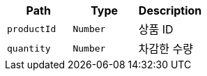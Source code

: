 |===
|Path|Type|Description

|`+productId+`
|`+Number+`
|상품 ID

|`+quantity+`
|`+Number+`
|차감한 수량

|===